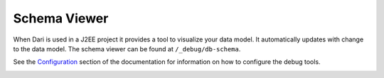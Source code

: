 *************
Schema Viewer
*************

When Dari is used in a J2EE project it provides a tool to visualize your
data model. It automatically updates with change to the data model. The
schema viewer can be found at ``/_debug/db-schema``.

See the `Configuration`_ section of the documentation for information on
how to configure the debug tools.

|Schema Viewer|

.. |Schema Viewer| image:: /dari/data-modeling/images/schema.png

.. _Configuration: /dari/configuration/debug-tools.html